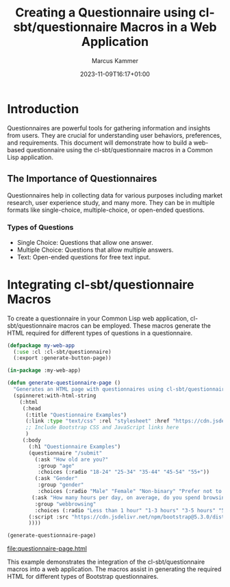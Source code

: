 #+title: Creating a Questionnaire using cl-sbt/questionnaire Macros in a Web Application
#+author: Marcus Kammer
#+email: marcus.kammer@mailbox.org
#+date: 2023-11-09T16:17+01:00
* Introduction

Questionnaires are powerful tools for gathering information and insights from
users. They are crucial for understanding user behaviors, preferences, and
requirements. This document will demonstrate how to build a web-based
questionnaire using the cl-sbt/questionnaire macros in a Common Lisp
application.

** The Importance of Questionnaires

Questionnaires help in collecting data for various purposes including market
research, user experience study, and many more. They can be in multiple formats
like single-choice, multiple-choice, or open-ended questions.

*** Types of Questions

- Single Choice: Questions that allow one answer.
- Multiple Choice: Questions that allow multiple answers.
- Text: Open-ended questions for free text input.

* Integrating cl-sbt/questionnaire Macros

To create a questionnaire in your Common Lisp web application,
cl-sbt/questionnaire macros can be employed. These macros generate the HTML
required for different types of questions in a questionnaire.

#+name: questionnaire-page
#+begin_src lisp :results value file :file-ext html
  (defpackage my-web-app
    (:use :cl :cl-sbt/questionnaire)
    (:export :generate-button-page))

  (in-package :my-web-app)

  (defun generate-questionnaire-page ()
    "Generates an HTML page with questionnaires using cl-sbt/questionnaire macros."
    (spinneret:with-html-string
      (:html
       (:head
        (:title "Questionnaire Examples")
        (:link :type "text/css" :rel "stylesheet" :href "https://cdn.jsdelivr.net/npm/bootstrap@5.3.0/dist/css/bootstrap.min.css")
        ;; Include Bootstrap CSS and JavaScript links here
        )
       (:body
         (:h1 "Questionnaire Examples")
         (questionnaire "/submit"
           (:ask "How old are you?"
            :group "age"
            :choices (:radio "18-24" "25-34" "35-44" "45-54" "55+"))
           (:ask "Gender"
            :group "gender"
            :choices (:radio "Male" "Female" "Non-binary" "Prefer not to say" :text "Other"))
          (:ask "How many hours per day, on average, do you spend browsing the internet?"
           :group "webbrowsing"
           :choices (:radio "Less than 1 hour" "1-3 hours" "3-5 hours" "5+ hours")))
         (:script :src "https://cdn.jsdelivr.net/npm/bootstrap@5.3.0/dist/js/bootstrap.bundle.min.js")
         ))))

  (generate-questionnaire-page)
#+end_src

#+RESULTS: questionnaire-page
[[file:questionnaire-page.html]]

This example demonstrates the integration of the cl-sbt/questionnaire macros into a
web application. The macros assist in generating the required HTML for
different types of Bootstrap questionnaires.
